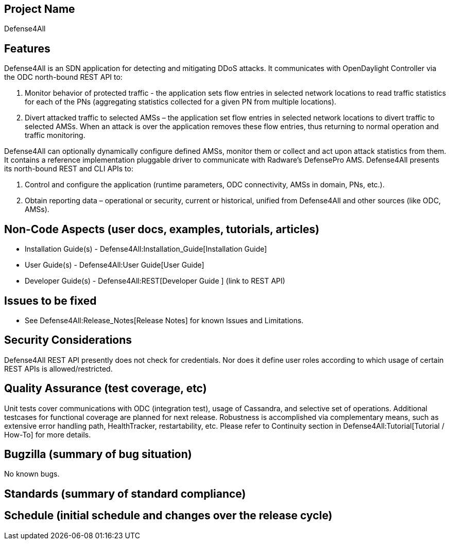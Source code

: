 [[project-name]]
== Project Name

Defense4All

[[features]]
== Features

Defense4All is an SDN application for detecting and mitigating DDoS
attacks. It communicates with OpenDaylight Controller via the ODC
north-bound REST API to:

1.  Monitor behavior of protected traffic - the application sets flow
entries in selected network locations to read traffic statistics for
each of the PNs (aggregating statistics collected for a given PN from
multiple locations).
2.  Divert attacked traffic to selected AMSs – the application set flow
entries in selected network locations to divert traffic to selected
AMSs. When an attack is over the application removes these flow entries,
thus returning to normal operation and traffic monitoring.

Defense4All can optionally dynamically configure defined AMSs, monitor
them or collect and act upon attack statistics from them. It contains a
reference implementation pluggable driver to communicate with Radware’s
DefensePro AMS. Defense4All presents its north-bound REST and CLI APIs
to:

1.  Control and configure the application (runtime parameters, ODC
connectivity, AMSs in domain, PNs, etc.).
2.  Obtain reporting data – operational or security, current or
historical, unified from Defense4All and other sources (like ODC, AMSs).

[[non-code-aspects-user-docs-examples-tutorials-articles]]
== Non-Code Aspects (user docs, examples, tutorials, articles)

* Installation Guide(s) - Defense4All:Installation_Guide[Installation
Guide]
* User Guide(s) - Defense4All:User Guide[User Guide]
* Developer Guide(s) - Defense4All:REST[Developer Guide ] (link to REST
API)

[[issues-to-be-fixed]]
== Issues to be fixed

* See Defense4All:Release_Notes[Release Notes] for known Issues and
Limitations.

[[security-considerations]]
== Security Considerations

Defense4All REST API presently does not check for credentials. Nor does
it define user roles according to which usage of certain REST APIs is
allowed/restricted.

[[quality-assurance-test-coverage-etc]]
== Quality Assurance (test coverage, etc)

Unit tests cover communications with ODC (integration test), usage of
Cassandra, and selective set of operations. Additional testcases for
functional coverage are planned for next release. Robustness is
accomplished via complementary means, such as extensive error handling
path, HealthTracker, restartability, etc. Please refer to Continuity
section in Defense4All:Tutorial[Tutorial / How-To] for more details.

[[bugzilla-summary-of-bug-situation]]
== Bugzilla (summary of bug situation)

No known bugs.

[[standards-summary-of-standard-compliance]]
== Standards (summary of standard compliance)

[[schedule-initial-schedule-and-changes-over-the-release-cycle]]
== Schedule (initial schedule and changes over the release cycle)
